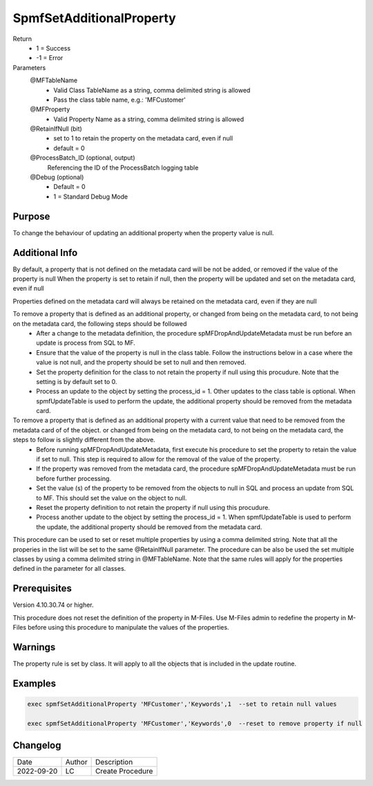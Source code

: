 
=========================
SpmfSetAdditionalProperty
=========================

Return
  - 1 = Success
  - -1 = Error
Parameters
  @MFTableName
    - Valid Class TableName as a string, comma delimited string is allowed
    - Pass the class table name, e.g.: 'MFCustomer'
  @MFProperty
    - Valid Property Name as a string, comma delimited string is allowed    
  @RetainIfNull (bit)
    - set to 1 to retain the property on the metadata card, even if null
    - default = 0
  @ProcessBatch_ID (optional, output)
    Referencing the ID of the ProcessBatch logging table
  @Debug (optional)
    - Default = 0
    - 1 = Standard Debug Mode

Purpose
=======

To change the behaviour of updating an additional property when the property value is null.

Additional Info
===============

By default, a property that is not defined on the metadata card will be not be added, or removed if the value of the property is null
When the property is set to retain if null, then the property will be updated and set on the metadata card, even if null

Properties defined on the metadata card will always be retained on the metadata card, even if they are null

To remove a property that is defined as an additional property, or changed from being on the metadata card, to not being on the metadata card, the following steps should be followed
 - After a change to the metadata definition, the procedure spMFDropAndUpdateMetadata must be run before an update is process from SQL to MF.
 - Ensure that the value of the property is null in the class table. Follow the instructions below in a case where the value is not null, and the property should be set to null and then removed.
 - Set the property definition for the class to not retain the property if null using this procudure. Note that the setting is by default set to 0.
 - Process an update to the object by setting the process_id = 1. Other updates to the class table is optional. When spmfUpdateTable is used to perform the update, the additional property should be removed from the metadata card.

To remove a property that is defined as an additional property with a current value that need to be removed from the metadata card of of the object. or changed from being on the metadata card, to not being on the metadata card, the steps to follow is slightly different from the above.
 - Before running spMFDropAndUpdateMetadata, first execute his procedure to set the property to retain the value if set to null. This step is required to allow for the removal of the value of the property.
 - If the property was removed from the metadata card, the procedure spMFDropAndUpdateMetadata must be run before further processing.
 - Set the value (s) of the property to be removed from the objects to null in SQL and process an update from SQL to MF.  This should set the value on the object to null.
 - Reset the property definition to not retain the property if null using this procudure. 
 - Process another update to the object by setting the process_id = 1. When spmfUpdateTable is used to perform the update, the additional property should be removed from the metadata card.

This procedure can be used to set or reset multiple properties by using a comma delimited string.  Note that all the properies in the list will be set to the same @RetainIfNull parameter.
The procedure can be also be used the set multiple classes by using a comma delimited string in @MFTableName. Note that the same rules will apply for the properties defined in the parameter for all classes.

Prerequisites
=============

Version 4.10.30.74 or higher.

This procedure does not reset the definition of the property in M-Files. Use M-Files admin to redefine the property in M-Files before using this procedure to manipulate the values of the properties.

Warnings
========

The property rule is set by class.  It will apply to all the objects that is included in the update routine. 

Examples
========

.. code:: sql

    exec spmfSetAdditionalProperty 'MFCustomer','Keywords',1  --set to retain null values

    exec spmfSetAdditionalProperty 'MFCustomer','Keywords',0  --reset to remove property if null

Changelog
=========

==========  =========  ========================================================
Date        Author     Description
----------  ---------  --------------------------------------------------------
2022-09-20  LC         Create Procedure
==========  =========  ========================================================

